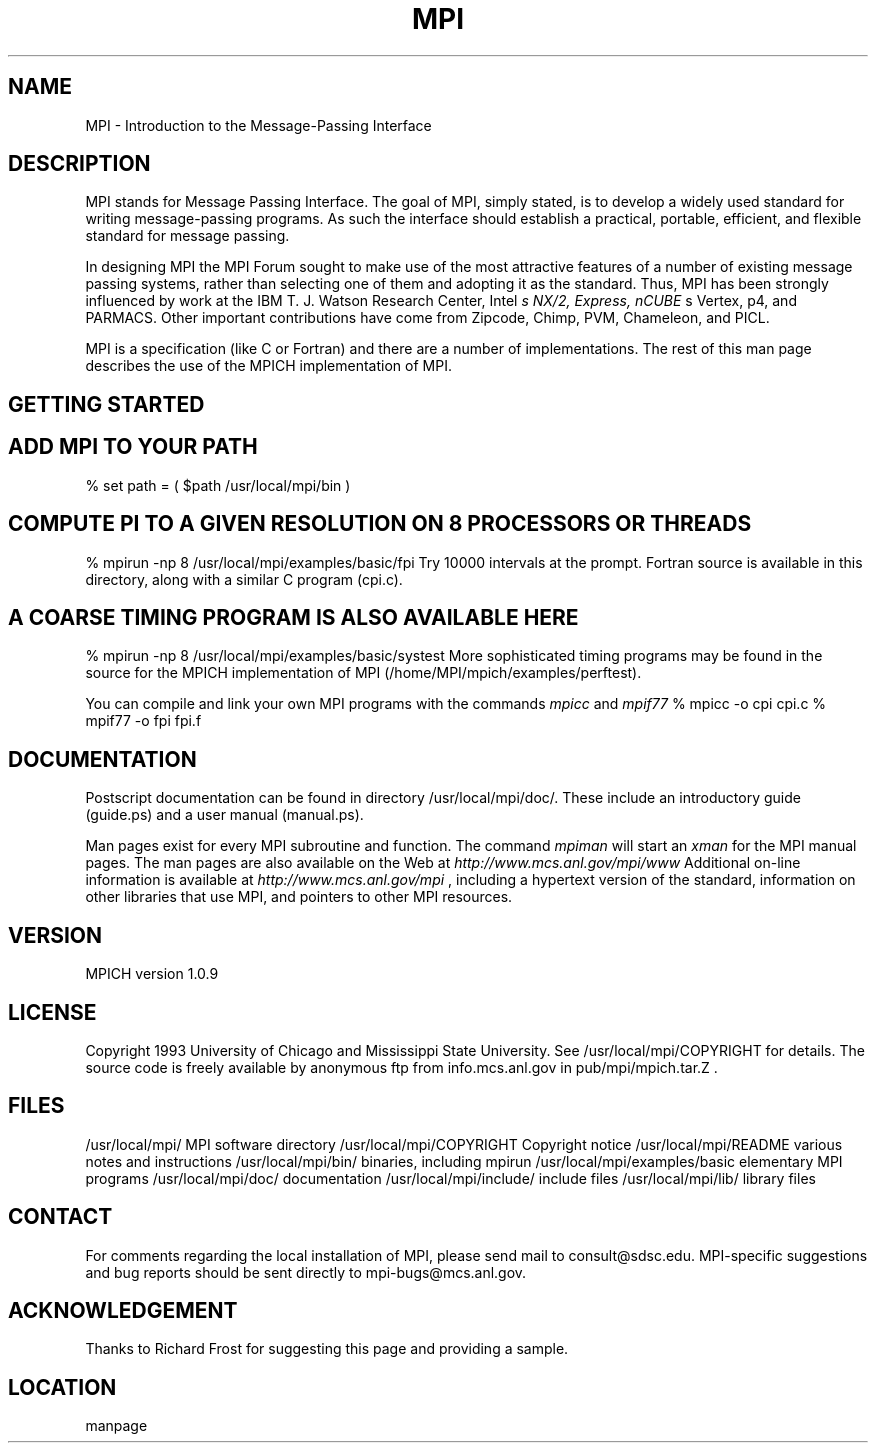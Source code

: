 .TH MPI 1 "6/21/1995" " " "MPI Commands"
.SH NAME
MPI \-  Introduction to the Message-Passing Interface 
.SH DESCRIPTION

MPI stands for Message Passing Interface. The goal of MPI, simply
stated, is to develop a widely used standard for writing
message-passing programs. As such the interface should establish a
practical, portable, efficient, and flexible standard for message
passing.

In designing MPI the MPI Forum sought to make use of the most
attractive features of a number of existing message passing systems,
rather than selecting one of them and adopting it as the standard.
Thus, MPI has been strongly influenced by work at the IBM T. J. Watson
Research Center, Intel
.I s NX/2, Express, nCUBE
s Vertex, p4, and
PARMACS. Other important contributions have come from Zipcode, Chimp,
PVM, Chameleon, and PICL.

MPI is a specification (like C or Fortran) and there are a number of
implementations.  The rest of this man page describes the use of the MPICH
implementation of MPI.

.SH GETTING STARTED

.SH ADD MPI TO YOUR PATH
% set path = ( $path /usr/local/mpi/bin )
.SH COMPUTE PI TO A GIVEN RESOLUTION ON 8 PROCESSORS OR THREADS
% mpirun -np 8 /usr/local/mpi/examples/basic/fpi
Try 10000 intervals at the prompt.  Fortran source is available
in this directory, along with a similar C program (cpi.c).

.SH A COARSE TIMING PROGRAM IS ALSO AVAILABLE HERE
% mpirun -np 8 /usr/local/mpi/examples/basic/systest
More sophisticated timing programs may be found in the source for the MPICH
implementation of MPI (/home/MPI/mpich/examples/perftest).

You can compile and link your own MPI programs with the commands 
.I mpicc
and
.I mpif77
.
% mpicc -o cpi cpi.c
% mpif77 -o fpi fpi.f

.SH DOCUMENTATION

Postscript documentation can be found in directory
/usr/local/mpi/doc/.  These include an introductory guide
(guide.ps) and a user manual (manual.ps).

Man pages exist for every MPI subroutine and function.  The command
.I mpiman
will start an 
.I xman
for the MPI manual pages.  The man pages are
also available on the Web at 
.I http://www.mcs.anl.gov/mpi/www
.
Additional on-line information is available at 
.I http://www.mcs.anl.gov/mpi
,
including a hypertext version of the standard, information on other libraries
that use MPI, and pointers to other MPI resources.

.SH VERSION

MPICH version 1.0.9

.SH LICENSE

Copyright 1993 University of Chicago and Mississippi State University.
See /usr/local/mpi/COPYRIGHT for details.  The source code is freely available
by anonymous ftp from info.mcs.anl.gov in pub/mpi/mpich.tar.Z .

.SH FILES

/usr/local/mpi/                 MPI software directory
/usr/local/mpi/COPYRIGHT        Copyright notice
/usr/local/mpi/README           various notes and instructions
/usr/local/mpi/bin/             binaries, including mpirun
/usr/local/mpi/examples/basic   elementary MPI programs
/usr/local/mpi/doc/             documentation
/usr/local/mpi/include/         include files
/usr/local/mpi/lib/             library files

.SH CONTACT

For comments regarding the local installation of MPI, please send mail
to consult@sdsc.edu.  MPI-specific suggestions and bug reports should
be sent directly to mpi-bugs@mcs.anl.gov.

.SH ACKNOWLEDGEMENT
Thanks to Richard Frost for suggesting this page and providing a sample.

.SH LOCATION
manpage
